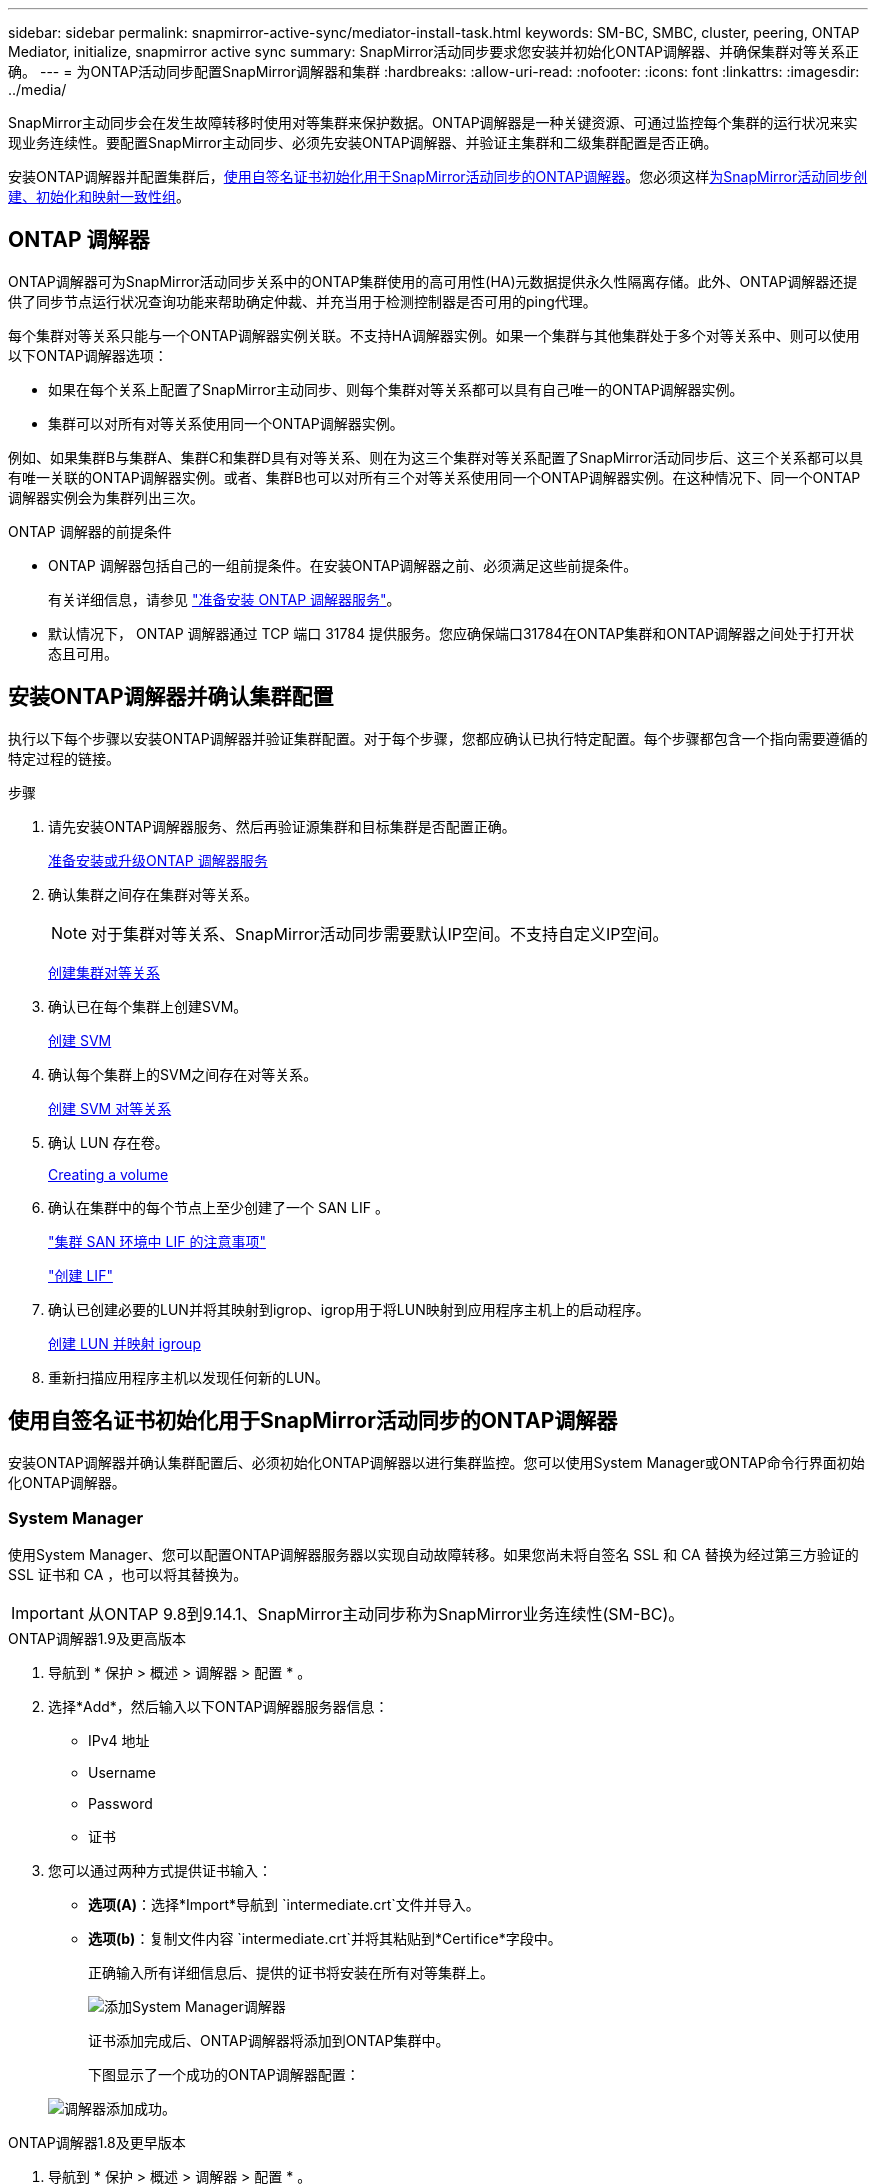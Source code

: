 ---
sidebar: sidebar 
permalink: snapmirror-active-sync/mediator-install-task.html 
keywords: SM-BC, SMBC, cluster, peering, ONTAP Mediator, initialize, snapmirror active sync 
summary: SnapMirror活动同步要求您安装并初始化ONTAP调解器、并确保集群对等关系正确。 
---
= 为ONTAP活动同步配置SnapMirror调解器和集群
:hardbreaks:
:allow-uri-read: 
:nofooter: 
:icons: font
:linkattrs: 
:imagesdir: ../media/


[role="lead"]
SnapMirror主动同步会在发生故障转移时使用对等集群来保护数据。ONTAP调解器是一种关键资源、可通过监控每个集群的运行状况来实现业务连续性。要配置SnapMirror主动同步、必须先安装ONTAP调解器、并验证主集群和二级集群配置是否正确。

安装ONTAP调解器并配置集群后，<<initialize-the-ontap-mediator,使用自签名证书初始化用于SnapMirror活动同步的ONTAP调解器>>。您必须这样xref:protect-task.html[为SnapMirror活动同步创建、初始化和映射一致性组]。



== ONTAP 调解器

ONTAP调解器可为SnapMirror活动同步关系中的ONTAP集群使用的高可用性(HA)元数据提供永久性隔离存储。此外、ONTAP调解器还提供了同步节点运行状况查询功能来帮助确定仲裁、并充当用于检测控制器是否可用的ping代理。

每个集群对等关系只能与一个ONTAP调解器实例关联。不支持HA调解器实例。如果一个集群与其他集群处于多个对等关系中、则可以使用以下ONTAP调解器选项：

* 如果在每个关系上配置了SnapMirror主动同步、则每个集群对等关系都可以具有自己唯一的ONTAP调解器实例。
* 集群可以对所有对等关系使用同一个ONTAP调解器实例。


例如、如果集群B与集群A、集群C和集群D具有对等关系、则在为这三个集群对等关系配置了SnapMirror活动同步后、这三个关系都可以具有唯一关联的ONTAP调解器实例。或者、集群B也可以对所有三个对等关系使用同一个ONTAP调解器实例。在这种情况下、同一个ONTAP调解器实例会为集群列出三次。

.ONTAP 调解器的前提条件
* ONTAP 调解器包括自己的一组前提条件。在安装ONTAP调解器之前、必须满足这些前提条件。
+
有关详细信息，请参见 link:https://docs.netapp.com/us-en/ontap-metrocluster/install-ip/task_configuring_the_ontap_mediator_service_from_a_metrocluster_ip_configuration.html["准备安装 ONTAP 调解器服务"^]。

* 默认情况下， ONTAP 调解器通过 TCP 端口 31784 提供服务。您应确保端口31784在ONTAP集群和ONTAP调解器之间处于打开状态且可用。




== 安装ONTAP调解器并确认集群配置

执行以下每个步骤以安装ONTAP调解器并验证集群配置。对于每个步骤，您都应确认已执行特定配置。每个步骤都包含一个指向需要遵循的特定过程的链接。

.步骤
. 请先安装ONTAP调解器服务、然后再验证源集群和目标集群是否配置正确。
+
xref:../mediator/index.html[准备安装或升级ONTAP 调解器服务]

. 确认集群之间存在集群对等关系。
+

NOTE: 对于集群对等关系、SnapMirror活动同步需要默认IP空间。不支持自定义IP空间。

+
xref:../peering/create-cluster-relationship-93-later-task.html[创建集群对等关系]

. 确认已在每个集群上创建SVM。
+
xref:../smb-config/create-svms-data-access-task.html[创建 SVM]

. 确认每个集群上的SVM之间存在对等关系。
+
xref:../peering/create-intercluster-svm-peer-relationship-93-later-task.html[创建 SVM 对等关系]

. 确认 LUN 存在卷。
+
xref:../smb-config/create-volume-task.html[Creating a volume]

. 确认在集群中的每个节点上至少创建了一个 SAN LIF 。
+
link:../san-admin/manage-lifs-all-san-protocols-concept.html["集群 SAN 环境中 LIF 的注意事项"]

+
link:../networking/create_a_lif.html["创建 LIF"]

. 确认已创建必要的LUN并将其映射到igrop、igrop用于将LUN映射到应用程序主机上的启动程序。
+
xref:../san-admin/provision-storage.html[创建 LUN 并映射 igroup]

. 重新扫描应用程序主机以发现任何新的LUN。




== 使用自签名证书初始化用于SnapMirror活动同步的ONTAP调解器

安装ONTAP调解器并确认集群配置后、必须初始化ONTAP调解器以进行集群监控。您可以使用System Manager或ONTAP命令行界面初始化ONTAP调解器。



=== System Manager

使用System Manager、您可以配置ONTAP调解器服务器以实现自动故障转移。如果您尚未将自签名 SSL 和 CA 替换为经过第三方验证的 SSL 证书和 CA ，也可以将其替换为。


IMPORTANT: 从ONTAP 9.8到9.14.1、SnapMirror主动同步称为SnapMirror业务连续性(SM-BC)。

[role="tabbed-block"]
====
.ONTAP调解器1.9及更高版本
--
. 导航到 * 保护 > 概述 > 调解器 > 配置 * 。
. 选择*Add*，然后输入以下ONTAP调解器服务器信息：
+
** IPv4 地址
** Username
** Password
** 证书


. 您可以通过两种方式提供证书输入：
+
** *选项(A)*：选择*Import*导航到 `intermediate.crt`文件并导入。
** *选项(b)*：复制文件内容 `intermediate.crt`并将其粘贴到*Certifice*字段中。
+
正确输入所有详细信息后、提供的证书将安装在所有对等集群上。

+
image:configure-mediator-system-manager.png["添加System Manager调解器"]

+
证书添加完成后、ONTAP调解器将添加到ONTAP集群中。

+
下图显示了一个成功的ONTAP调解器配置：

+
image:successful-mediator-installation.png["调解器添加成功"]。





--
.ONTAP调解器1.8及更早版本
--
. 导航到 * 保护 > 概述 > 调解器 > 配置 * 。
. 选择*Add*，然后输入以下ONTAP调解器服务器信息：
+
** IPv4 地址
** Username
** Password
** 证书


. 您可以通过两种方式提供证书输入：
+
** *选项(A)*：选择*Import*导航到 `ca.crt`文件并导入。
** *选项(b)*：复制文件内容 `ca.crt`并将其粘贴到*Certifice*字段中。
+
正确输入所有详细信息后、提供的证书将安装在所有对等集群上。

+
image:configure-mediator-system-manager.png["添加System Manager调解器"]

+
证书添加完成后、ONTAP调解器将添加到ONTAP集群中。

+
下图显示了一个成功的ONTAP调解器配置：

+
image:successful-mediator-installation.png["调解器添加成功"]。





--
====


=== 命令行界面

您可以使用ONTAP命令行界面从主集群或二级集群初始化ONTAP调解器。问题描述时 `mediator add` 命令时、ONTAP调解器会自动添加到另一个集群上。

使用ONTAP调解器监控SnapMirror活动同步关系时、如果没有有效的自签名证书或证书颁发机构(CA)证书、则无法在ONTAP中初始化此调解器。您可以向对等集群的证书存储添加有效证书。使用ONTAP调解器监控MetroCluster IP系统时、初始配置后不会使用HTTPS；因此、不需要证书。

[role="tabbed-block"]
====
.ONTAP调解器1.9及更高版本
--
. 从ONTAP调解器Linux VM/主机软件安装位置查找ONTAP调解器CA证书 `cd /opt/netapp/lib/ontap_mediator/ontap_mediator/server_config`。
. 向对等集群上的证书存储添加有效的证书颁发机构。
+
* 示例 *

+
[listing]
----
[root@ontap-mediator server_config]# cat intermediate.crt
-----BEGIN CERTIFICATE-----
<certificate_value>
-----END CERTIFICATE-----
----
. 将ONTAP调解器CA证书添加到ONTAP集群。出现提示时、插入从ONTAP调解器获取的CA证书。对所有对等集群重复上述步骤：
+
`security certificate install -type server-ca -vserver <vserver_name>`

+
* 示例 *

+
[listing]
----
[root@ontap-mediator ~]# cd /opt/netapp/lib/ontap_mediator/ontap_mediator/server_config

[root@ontap-mediator server_config]# cat intermediate.crt
-----BEGIN CERTIFICATE-----
<certificate_value>
-----END CERTIFICATE-----
----
+
[listing]
----
C1_test_cluster::*> security certificate install -type server-ca -vserver C1_test_cluster

Please enter Certificate: Press when done
-----BEGIN CERTIFICATE-----
<certificate_value>
-----END CERTIFICATE-----

You should keep a copy of the CA-signed digital certificate for future reference.

The installed certificate's CA and serial number for reference:
CA: ONTAP Mediator CA
serial: D86D8E4E87142XXX

The certificate's generated name for reference: ONTAPMediatorCA

C1_test_cluster::*>
----
. 查看使用生成的证书名称安装的自签名CA证书：
+
`security certificate show -common-name <common_name>`

+
* 示例 *

+
[listing]
----
C1_test_cluster::*> security certificate show -common-name ONTAPMediatorCA
Vserver    Serial Number   Certificate Name                       Type
---------- --------------- -------------------------------------- ------------
C1_test_cluster
           6BFD17DXXXXX7A71BB1F44D0326D2DEEXXXXX
                           ONTAPMediatorCA                        server-ca
    Certificate Authority: ONTAP Mediator CA
          Expiration Date: Thu Feb 15 14:35:25 2029
----
. 在其中一个集群上初始化ONTAP调解器。系统会自动为另一个集群添加ONTAP调解器：
+
`snapmirror mediator add -mediator-address <ip_address> -peer-cluster <peer_cluster_name> -username user_name`

+
* 示例 *

+
[listing]
----
C1_test_cluster::*> snapmirror mediator add -mediator-address 1.2.3.4 -peer-cluster C2_test_cluster -username mediatoradmin
Notice: Enter the mediator password.

Enter the password: ******
Enter the password again: ******
----
. (可选)检查作业ID状态 `job show -id`以验证SnapMirror调解器添加命令是否成功。
+
* 示例 *

+
[listing]
----
C1_test_cluster::*> snapmirror mediator show
This table is currently empty.


C1_test_cluster::*> snapmirror mediator add -peer-cluster C2_test_cluster -type on-prem -mediator-address 1.2.3.4 -username mediatoradmin

Notice: Enter the mediator password.

Enter the password:
Enter the password again:

Info: [Job: 87] 'mediator add' job queued

C1_test_cluster::*> job show -id 87
                            Owning
Job ID Name                 Vserver           Node           State
------ -------------------- ----------------- -------------- ----------
87     mediator add         C1_test_cluster   C2_test        Running

Description: Creating a mediator entry

C1_test_cluster::*> job show -id 87
                            Owning
Job ID Name                 Vserver           Node           State
------ -------------------- ----------------- -------------- ----------
87     mediator add         C1_test_cluster   C2_test        Success

Description: Creating a mediator entry

C1_test_cluster::*> snapmirror mediator show
Mediator Address Peer Cluster     Connection Status Quorum Status Type
---------------- ---------------- ----------------- ------------- -------
1.2.3.4          C2_test_cluster  connected         true          on-prem

C1_test_cluster::*>
----
. 检查ONTAP调解器配置的状态：
+
`snapmirror mediator show`

+
....
Mediator Address Peer Cluster     Connection Status Quorum Status
---------------- ---------------- ----------------- -------------
1.2.3.4          C2_test_cluster   connected        true
....
+
`Quorum Status` 指示SnapMirror一致性组关系是否已与ONTAP调解器同步；状态为 `true` 表示同步成功。



--
.ONTAP调解器1.8及更早版本
--
. 从ONTAP调解器Linux VM/主机软件安装位置查找ONTAP调解器CA证书 `cd /opt/netapp/lib/ontap_mediator/ontap_mediator/server_config`。
. 向对等集群上的证书存储添加有效的证书颁发机构。
+
* 示例 *

+
[listing]
----
[root@ontap-mediator server_config]# cat ca.crt
-----BEGIN CERTIFICATE-----
<certificate_value>
-----END CERTIFICATE-----
----
. 将ONTAP调解器CA证书添加到ONTAP集群。出现提示时、插入从ONTAP调解器获取的CA证书。对所有对等集群重复上述步骤：
+
`security certificate install -type server-ca -vserver <vserver_name>`

+
* 示例 *

+
[listing]
----
[root@ontap-mediator ~]# cd /opt/netapp/lib/ontap_mediator/ontap_mediator/server_config

[root@ontap-mediator server_config]# cat ca.crt
-----BEGIN CERTIFICATE-----
<certificate_value>
-----END CERTIFICATE-----
----
+
[listing]
----
C1_test_cluster::*> security certificate install -type server-ca -vserver C1_test_cluster

Please enter Certificate: Press when done
-----BEGIN CERTIFICATE-----
<certificate_value>
-----END CERTIFICATE-----

You should keep a copy of the CA-signed digital certificate for future reference.

The installed certificate's CA and serial number for reference:
CA: ONTAP Mediator CA
serial: D86D8E4E87142XXX

The certificate's generated name for reference: ONTAPMediatorCA

C1_test_cluster::*>
----
. 查看使用生成的证书名称安装的自签名CA证书：
+
`security certificate show -common-name <common_name>`

+
* 示例 *

+
[listing]
----
C1_test_cluster::*> security certificate show -common-name ONTAPMediatorCA
Vserver    Serial Number   Certificate Name                       Type
---------- --------------- -------------------------------------- ------------
C1_test_cluster
           6BFD17DXXXXX7A71BB1F44D0326D2DEEXXXXX
                           ONTAPMediatorCA                        server-ca
    Certificate Authority: ONTAP Mediator CA
          Expiration Date: Thu Feb 15 14:35:25 2029
----
. 在其中一个集群上初始化ONTAP调解器。系统会自动为另一个集群添加ONTAP调解器：
+
`snapmirror mediator add -mediator-address <ip_address> -peer-cluster <peer_cluster_name> -username user_name`

+
* 示例 *

+
[listing]
----
C1_test_cluster::*> snapmirror mediator add -mediator-address 1.2.3.4 -peer-cluster C2_test_cluster -username mediatoradmin
Notice: Enter the mediator password.

Enter the password: ******
Enter the password again: ******
----
. (可选)检查作业ID状态 `job show -id`以验证SnapMirror调解器添加命令是否成功。
+
* 示例 *

+
[listing]
----
C1_test_cluster::*> snapmirror mediator show
This table is currently empty.


C1_test_cluster::*> snapmirror mediator add -peer-cluster C2_test_cluster -type on-prem -mediator-address 1.2.3.4 -username mediatoradmin

Notice: Enter the mediator password.

Enter the password:
Enter the password again:

Info: [Job: 87] 'mediator add' job queued

C1_test_cluster::*> job show -id 87
                            Owning
Job ID Name                 Vserver           Node           State
------ -------------------- ----------------- -------------- ----------
87     mediator add         C1_test_cluster   C2_test        Running

Description: Creating a mediator entry

C1_test_cluster::*> job show -id 87
                            Owning
Job ID Name                 Vserver           Node           State
------ -------------------- ----------------- -------------- ----------
87     mediator add         C1_test_cluster   C2_test        Success

Description: Creating a mediator entry

C1_test_cluster::*> snapmirror mediator show
Mediator Address Peer Cluster     Connection Status Quorum Status Type
---------------- ---------------- ----------------- ------------- -------
1.2.3.4          C2_test_cluster  connected         true          on-prem

C1_test_cluster::*>
----
. 检查ONTAP调解器配置的状态：
+
`snapmirror mediator show`

+
....
Mediator Address Peer Cluster     Connection Status Quorum Status
---------------- ---------------- ----------------- -------------
1.2.3.4          C2_test_cluster   connected        true
....
+
`Quorum Status` 指示SnapMirror一致性组关系是否已与ONTAP调解器同步；状态为 `true` 表示同步成功。



--
====


== 使用第三方证书重新初始化ONTAP调解器

您可能需要重新初始化ONTAP调解器服务。有时可能需要重新初始化ONTAP调解器服务、例如ONTAP调解器IP地址更改、证书到期等。

以下操作步骤说明了在需要将自签名证书替换为第三方证书的特定情况下重新初始化ONTAP调解器的过程。

.关于此任务
您需要将SnapMirror活动同步集群的自签名证书替换为第三方证书、从ONTAP中删除ONTAP调解器配置、然后添加ONTAP调解器。



=== System Manager

使用System Manager时、您需要从ONTAP集群中删除使用旧自签名证书配置的ONTAP调解器、然后使用新的第三方证书重新配置ONTAP集群。

.步骤
. 选择菜单选项图标并选择*Remove*以删除ONTAP调解器。
+

NOTE: 此步骤不会从ONTAP集群中删除自签名server-ca。NetApp建议在执行下面的步骤添加第三方证书之前，导航到*Certifice*选项卡并手动将其删除：

+
image:remove-mediator.png["System Manager调解器已删除"]

. 使用正确的证书重新添加ONTAP调解器。


现在、ONTAP调解器已配置新的第三方自签名证书。

image:configure-mediator-system-manager.png["添加System Manager调解器"]



=== 命令行界面

您可以从主集群或二级集群重新初始化ONTAP调解器、方法是使用ONTAP命令行界面将自签名证书替换为第三方证书。

[role="tabbed-block"]
====
.ONTAP调解器1.9及更高版本
--
. 删除先前在对所有集群使用自签名证书时安装的自签名 `intermediate.crt`证书。在以下示例中、有两个集群：
+
* 示例 *

+
[listing]
----
 C1_test_cluster::*> security certificate delete -vserver C1_test_cluster -common-name ONTAPMediatorCA
 2 entries were deleted.

 C2_test_cluster::*> security certificate delete -vserver C2_test_cluster -common-name ONTAPMediatorCA *
 2 entries were deleted.
----
. 使用从SnapMirror活动同步集群中删除先前配置的ONTAP调解器 `-force true`：
+
* 示例 *

+
[listing]
----
C1_test_cluster::*> snapmirror mediator show
Mediator Address Peer Cluster     Connection Status Quorum Status
---------------- ---------------- ----------------- -------------
1.2.3.4          C2_test_cluster   connected         true

C1_test_cluster::*> snapmirror mediator remove -mediator-address 1.2.3.4 -peer-cluster C2_test_cluster -force true

Warning: You are trying to remove the ONTAP Mediator configuration with force. If this configuration exists on the peer cluster, it could lead to failure of a SnapMirror failover operation. Check if this configuration
         exists on the peer cluster C2_test_cluster and remove it as well.
Do you want to continue? {y|n}: y

Info: [Job 136] 'mediator remove' job queued

C1_test_cluster::*> snapmirror mediator show
This table is currently empty.
----
. 有关如何从从属CA获取证书的说明，请参阅中所述的步骤link:../mediator/manage-task.html["将自签名证书替换为受信任的第三方证书"]，称为 `intermediate.crt`。将自签名证书替换为受信任的第三方证书
+

NOTE: 具有某些属性、这些属性是从需要发送到PKI颁发机构的请求(在文件中定义)派生 `/opt/netapp/lib/ontap_mediator/ontap_mediator/server_config/openssl_ca.cnf`的 `intermediate.crt`

. 从ONTAP调解器Linux VM/主机软件安装位置添加新的第三方ONTAP调解器CA证书 `intermediate.crt`：
+
* 示例 *

+
[listing]
----
[root@ontap-mediator ~]# cd /opt/netapp/lib/ontap_mediator/ontap_mediator/server_config
[root@ontap-mediator server_config]# cat intermediate.crt
-----BEGIN CERTIFICATE-----
<certificate_value>
-----END CERTIFICATE-----
----
. 将文件添加 `intermediate.crt`到对等集群。对所有对等集群重复此步骤：
+
* 示例 *

+
[listing]
----
C1_test_cluster::*> security certificate install -type server-ca -vserver C1_test_cluster

Please enter Certificate: Press when done
-----BEGIN CERTIFICATE-----
<certificate_value>
-----END CERTIFICATE-----

You should keep a copy of the CA-signed digital certificate for future reference.

The installed certificate's CA and serial number for reference:
CA: ONTAP Mediator CA
serial: D86D8E4E87142XXX

The certificate's generated name for reference: ONTAPMediatorCA

C1_test_cluster::*>
----
. 从SnapMirror活动同步集群中删除先前配置的ONTAP调解器：
+
* 示例 *

+
[listing]
----
C1_test_cluster::*> snapmirror mediator show
Mediator Address Peer Cluster     Connection Status Quorum Status
---------------- ---------------- ----------------- -------------
1.2.3.4          C2_test_cluster  connected         true

C1_test_cluster::*> snapmirror mediator remove -mediator-address 1.2.3.4 -peer-cluster C2_test_cluster

Info: [Job 86] 'mediator remove' job queued
C1_test_cluster::*> snapmirror mediator show
This table is currently empty.
----
. 再次添加ONTAP调解器：
+
* 示例 *

+
[listing]
----
C1_test_cluster::*> snapmirror mediator add -mediator-address 1.2.3.4 -peer-cluster C2_test_cluster -username mediatoradmin

Notice: Enter the mediator password.

Enter the password:
Enter the password again:

Info: [Job: 87] 'mediator add' job queued

C1_test_cluster::*> snapmirror mediator show
Mediator Address Peer Cluster     Connection Status Quorum Status
---------------- ---------------- ----------------- -------------
1.2.3.4          C2_test_cluster  connected         true
----
+
`Quorum Status` 指示SnapMirror一致性组关系是否与调解器同步；状态为 `true` 表示同步成功。



--
.ONTAP调解器1.8及更早版本
--
. 删除先前在对所有集群使用自签名证书时安装的自签名 `ca.crt`证书。在以下示例中、有两个集群：
+
* 示例 *

+
[listing]
----
 C1_test_cluster::*> security certificate delete -vserver C1_test_cluster -common-name ONTAPMediatorCA
 2 entries were deleted.

 C2_test_cluster::*> security certificate delete -vserver C2_test_cluster -common-name ONTAPMediatorCA *
 2 entries were deleted.
----
. 使用从SnapMirror活动同步集群中删除先前配置的ONTAP调解器 `-force true`：
+
* 示例 *

+
[listing]
----
C1_test_cluster::*> snapmirror mediator show
Mediator Address Peer Cluster     Connection Status Quorum Status
---------------- ---------------- ----------------- -------------
1.2.3.4          C2_test_cluster   connected         true

C1_test_cluster::*> snapmirror mediator remove -mediator-address 1.2.3.4 -peer-cluster C2_test_cluster -force true

Warning: You are trying to remove the ONTAP Mediator configuration with force. If this configuration exists on the peer cluster, it could lead to failure of a SnapMirror failover operation. Check if this configuration
         exists on the peer cluster C2_test_cluster and remove it as well.
Do you want to continue? {y|n}: y

Info: [Job 136] 'mediator remove' job queued

C1_test_cluster::*> snapmirror mediator show
This table is currently empty.
----
. 有关如何从从属CA获取证书的说明，请参阅中所述的步骤link:../mediator/manage-task.html["将自签名证书替换为受信任的第三方证书"]，称为 `ca.crt`。将自签名证书替换为受信任的第三方证书
+

NOTE: 具有某些属性、这些属性是从需要发送到PKI颁发机构的请求(在文件中定义)派生 `/opt/netapp/lib/ontap_mediator/ontap_mediator/server_config/openssl_ca.cnf`的 `ca.crt`

. 从ONTAP调解器Linux VM/主机软件安装位置添加新的第三方ONTAP调解器CA证书 `ca.crt`：
+
* 示例 *

+
[listing]
----
[root@ontap-mediator ~]# cd /opt/netapp/lib/ontap_mediator/ontap_mediator/server_config
[root@ontap-mediator server_config]# cat ca.crt
-----BEGIN CERTIFICATE-----
<certificate_value>
-----END CERTIFICATE-----
----
. 将文件添加 `intermediate.crt`到对等集群。对所有对等集群重复此步骤：
+
* 示例 *

+
[listing]
----
C1_test_cluster::*> security certificate install -type server-ca -vserver C1_test_cluster

Please enter Certificate: Press when done
-----BEGIN CERTIFICATE-----
<certificate_value>
-----END CERTIFICATE-----

You should keep a copy of the CA-signed digital certificate for future reference.

The installed certificate's CA and serial number for reference:
CA: ONTAP Mediator CA
serial: D86D8E4E87142XXX

The certificate's generated name for reference: ONTAPMediatorCA

C1_test_cluster::*>
----
. 从SnapMirror活动同步集群中删除先前配置的ONTAP调解器：
+
* 示例 *

+
[listing]
----
C1_test_cluster::*> snapmirror mediator show
Mediator Address Peer Cluster     Connection Status Quorum Status
---------------- ---------------- ----------------- -------------
1.2.3.4          C2_test_cluster  connected         true

C1_test_cluster::*> snapmirror mediator remove -mediator-address 1.2.3.4 -peer-cluster C2_test_cluster

Info: [Job 86] 'mediator remove' job queued
C1_test_cluster::*> snapmirror mediator show
This table is currently empty.
----
. 再次添加ONTAP调解器：
+
* 示例 *

+
[listing]
----
C1_test_cluster::*> snapmirror mediator add -mediator-address 1.2.3.4 -peer-cluster C2_test_cluster -username mediatoradmin

Notice: Enter the mediator password.

Enter the password:
Enter the password again:

Info: [Job: 87] 'mediator add' job queued

C1_test_cluster::*> snapmirror mediator show
Mediator Address Peer Cluster     Connection Status Quorum Status
---------------- ---------------- ----------------- -------------
1.2.3.4          C2_test_cluster  connected         true
----
+
`Quorum Status` 指示SnapMirror一致性组关系是否与调解器同步；状态为 `true` 表示同步成功。



--
====
.相关信息
* link:https://docs.netapp.com/us-en/ontap-cli/job-show.html["作业显示"^]

